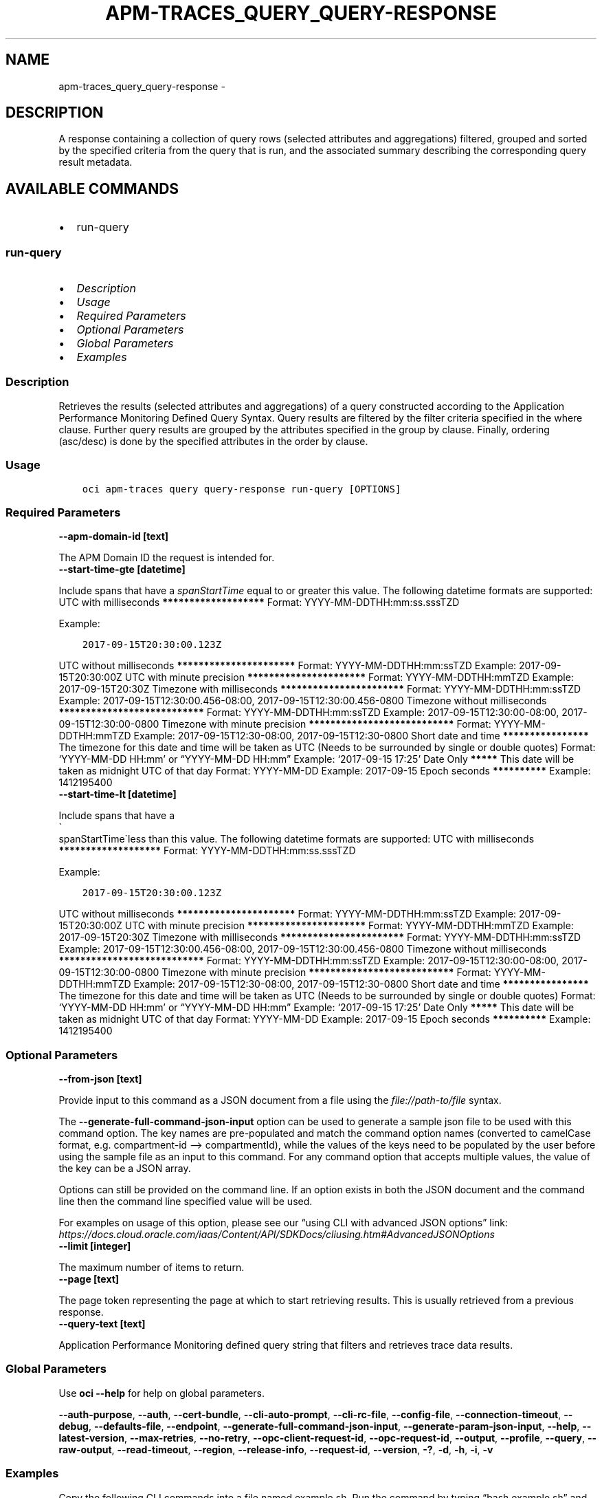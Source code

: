 .\" Man page generated from reStructuredText.
.
.TH "APM-TRACES_QUERY_QUERY-RESPONSE" "1" "Sep 19, 2022" "3.17.0" "OCI CLI Command Reference"
.SH NAME
apm-traces_query_query-response \- 
.
.nr rst2man-indent-level 0
.
.de1 rstReportMargin
\\$1 \\n[an-margin]
level \\n[rst2man-indent-level]
level margin: \\n[rst2man-indent\\n[rst2man-indent-level]]
-
\\n[rst2man-indent0]
\\n[rst2man-indent1]
\\n[rst2man-indent2]
..
.de1 INDENT
.\" .rstReportMargin pre:
. RS \\$1
. nr rst2man-indent\\n[rst2man-indent-level] \\n[an-margin]
. nr rst2man-indent-level +1
.\" .rstReportMargin post:
..
.de UNINDENT
. RE
.\" indent \\n[an-margin]
.\" old: \\n[rst2man-indent\\n[rst2man-indent-level]]
.nr rst2man-indent-level -1
.\" new: \\n[rst2man-indent\\n[rst2man-indent-level]]
.in \\n[rst2man-indent\\n[rst2man-indent-level]]u
..
.SH DESCRIPTION
.sp
A response containing a collection of query rows (selected attributes and aggregations) filtered, grouped and sorted by the specified criteria from the query that is run, and the associated summary describing the corresponding query result metadata.
.SH AVAILABLE COMMANDS
.INDENT 0.0
.IP \(bu 2
run\-query
.UNINDENT
.SS \fBrun\-query\fP
.INDENT 0.0
.IP \(bu 2
\fI\%Description\fP
.IP \(bu 2
\fI\%Usage\fP
.IP \(bu 2
\fI\%Required Parameters\fP
.IP \(bu 2
\fI\%Optional Parameters\fP
.IP \(bu 2
\fI\%Global Parameters\fP
.IP \(bu 2
\fI\%Examples\fP
.UNINDENT
.SS Description
.sp
Retrieves the results (selected attributes and aggregations) of a query constructed according to the Application Performance Monitoring Defined Query Syntax. Query results are filtered by the filter criteria specified in the where clause. Further query results are grouped by the attributes specified in the group by clause.  Finally, ordering (asc/desc) is done by the specified attributes in the order by clause.
.SS Usage
.INDENT 0.0
.INDENT 3.5
.sp
.nf
.ft C
oci apm\-traces query query\-response run\-query [OPTIONS]
.ft P
.fi
.UNINDENT
.UNINDENT
.SS Required Parameters
.INDENT 0.0
.TP
.B \-\-apm\-domain\-id [text]
.UNINDENT
.sp
The APM Domain ID the request is intended for.
.INDENT 0.0
.TP
.B \-\-start\-time\-gte [datetime]
.UNINDENT
.sp
Include spans that have a \fIspanStartTime\fP equal to or greater this value.

The following datetime formats are supported:

UTC with milliseconds
\fB*******************\fP
Format: YYYY\-MM\-DDTHH:mm:ss.sssTZD
.sp
Example:
.INDENT 0.0
.INDENT 3.5
.sp
.nf
.ft C
2017\-09\-15T20:30:00.123Z
.ft P
.fi
.UNINDENT
.UNINDENT
.sp

UTC without milliseconds
\fB**********************\fP
Format: YYYY\-MM\-DDTHH:mm:ssTZD
Example: 2017\-09\-15T20:30:00Z

UTC with minute precision
\fB**********************\fP
Format: YYYY\-MM\-DDTHH:mmTZD
Example: 2017\-09\-15T20:30Z

Timezone with milliseconds
\fB***********************\fP
Format: YYYY\-MM\-DDTHH:mm:ssTZD
Example:
2017\-09\-15T12:30:00.456\-08:00,
2017\-09\-15T12:30:00.456\-0800

Timezone without milliseconds
\fB***************************\fP
Format: YYYY\-MM\-DDTHH:mm:ssTZD
Example:
2017\-09\-15T12:30:00\-08:00,
2017\-09\-15T12:30:00\-0800

Timezone with minute precision
\fB***************************\fP
Format: YYYY\-MM\-DDTHH:mmTZD
Example:
2017\-09\-15T12:30\-08:00,
2017\-09\-15T12:30\-0800

Short date and time
\fB****************\fP
The timezone for this date and time will be taken as UTC (Needs to be surrounded by single or double quotes)
Format: ‘YYYY\-MM\-DD HH:mm’ or “YYYY\-MM\-DD HH:mm”
Example: ‘2017\-09\-15 17:25’

Date Only
\fB*****\fP
This date will be taken as midnight UTC of that day
Format: YYYY\-MM\-DD
Example: 2017\-09\-15

Epoch seconds
\fB**********\fP
Example: 1412195400
.INDENT 0.0
.TP
.B \-\-start\-time\-lt [datetime]
.UNINDENT
.sp
Include spans that have a 
.nf
\(ga
.fi
spanStartTime\(galess than this value.

The following datetime formats are supported:

UTC with milliseconds
\fB*******************\fP
Format: YYYY\-MM\-DDTHH:mm:ss.sssTZD
.sp
Example:
.INDENT 0.0
.INDENT 3.5
.sp
.nf
.ft C
2017\-09\-15T20:30:00.123Z
.ft P
.fi
.UNINDENT
.UNINDENT
.sp

UTC without milliseconds
\fB**********************\fP
Format: YYYY\-MM\-DDTHH:mm:ssTZD
Example: 2017\-09\-15T20:30:00Z

UTC with minute precision
\fB**********************\fP
Format: YYYY\-MM\-DDTHH:mmTZD
Example: 2017\-09\-15T20:30Z

Timezone with milliseconds
\fB***********************\fP
Format: YYYY\-MM\-DDTHH:mm:ssTZD
Example:
2017\-09\-15T12:30:00.456\-08:00,
2017\-09\-15T12:30:00.456\-0800

Timezone without milliseconds
\fB***************************\fP
Format: YYYY\-MM\-DDTHH:mm:ssTZD
Example:
2017\-09\-15T12:30:00\-08:00,
2017\-09\-15T12:30:00\-0800

Timezone with minute precision
\fB***************************\fP
Format: YYYY\-MM\-DDTHH:mmTZD
Example:
2017\-09\-15T12:30\-08:00,
2017\-09\-15T12:30\-0800

Short date and time
\fB****************\fP
The timezone for this date and time will be taken as UTC (Needs to be surrounded by single or double quotes)
Format: ‘YYYY\-MM\-DD HH:mm’ or “YYYY\-MM\-DD HH:mm”
Example: ‘2017\-09\-15 17:25’

Date Only
\fB*****\fP
This date will be taken as midnight UTC of that day
Format: YYYY\-MM\-DD
Example: 2017\-09\-15

Epoch seconds
\fB**********\fP
Example: 1412195400
.SS Optional Parameters
.INDENT 0.0
.TP
.B \-\-from\-json [text]
.UNINDENT
.sp
Provide input to this command as a JSON document from a file using the \fI\%file://path\-to/file\fP syntax.
.sp
The \fB\-\-generate\-full\-command\-json\-input\fP option can be used to generate a sample json file to be used with this command option. The key names are pre\-populated and match the command option names (converted to camelCase format, e.g. compartment\-id –> compartmentId), while the values of the keys need to be populated by the user before using the sample file as an input to this command. For any command option that accepts multiple values, the value of the key can be a JSON array.
.sp
Options can still be provided on the command line. If an option exists in both the JSON document and the command line then the command line specified value will be used.
.sp
For examples on usage of this option, please see our “using CLI with advanced JSON options” link: \fI\%https://docs.cloud.oracle.com/iaas/Content/API/SDKDocs/cliusing.htm#AdvancedJSONOptions\fP
.INDENT 0.0
.TP
.B \-\-limit [integer]
.UNINDENT
.sp
The maximum number of items to return.
.INDENT 0.0
.TP
.B \-\-page [text]
.UNINDENT
.sp
The page token representing the page at which to start retrieving results. This is usually retrieved from a previous response.
.INDENT 0.0
.TP
.B \-\-query\-text [text]
.UNINDENT
.sp
Application Performance Monitoring defined query string that filters and retrieves trace data results.
.SS Global Parameters
.sp
Use \fBoci \-\-help\fP for help on global parameters.
.sp
\fB\-\-auth\-purpose\fP, \fB\-\-auth\fP, \fB\-\-cert\-bundle\fP, \fB\-\-cli\-auto\-prompt\fP, \fB\-\-cli\-rc\-file\fP, \fB\-\-config\-file\fP, \fB\-\-connection\-timeout\fP, \fB\-\-debug\fP, \fB\-\-defaults\-file\fP, \fB\-\-endpoint\fP, \fB\-\-generate\-full\-command\-json\-input\fP, \fB\-\-generate\-param\-json\-input\fP, \fB\-\-help\fP, \fB\-\-latest\-version\fP, \fB\-\-max\-retries\fP, \fB\-\-no\-retry\fP, \fB\-\-opc\-client\-request\-id\fP, \fB\-\-opc\-request\-id\fP, \fB\-\-output\fP, \fB\-\-profile\fP, \fB\-\-query\fP, \fB\-\-raw\-output\fP, \fB\-\-read\-timeout\fP, \fB\-\-region\fP, \fB\-\-release\-info\fP, \fB\-\-request\-id\fP, \fB\-\-version\fP, \fB\-?\fP, \fB\-d\fP, \fB\-h\fP, \fB\-i\fP, \fB\-v\fP
.SS Examples
.sp
Copy the following CLI commands into a file named example.sh. Run the command by typing “bash example.sh” and replacing the example parameters with your own.
.sp
Please note this sample will only work in the POSIX\-compliant bash\-like shell. You need to set up \fI\%the OCI configuration\fP <\fBhttps://docs.oracle.com/en-us/iaas/Content/API/SDKDocs/cliinstall.htm#configfile\fP> and \fI\%appropriate security policies\fP <\fBhttps://docs.oracle.com/en-us/iaas/Content/Identity/Concepts/policygetstarted.htm\fP> before trying the examples.
.INDENT 0.0
.INDENT 3.5
.sp
.nf
.ft C
    export apm_domain_id=<substitute\-value\-of\-apm_domain_id> # https://docs.cloud.oracle.com/en\-us/iaas/tools/oci\-cli/latest/oci_cli_docs/cmdref/apm\-traces/query/query\-response/run\-query.html#cmdoption\-apm\-domain\-id
    export start_time_gte=<substitute\-value\-of\-start_time_gte> # https://docs.cloud.oracle.com/en\-us/iaas/tools/oci\-cli/latest/oci_cli_docs/cmdref/apm\-traces/query/query\-response/run\-query.html#cmdoption\-start\-time\-gte
    export start_time_lt=<substitute\-value\-of\-start_time_lt> # https://docs.cloud.oracle.com/en\-us/iaas/tools/oci\-cli/latest/oci_cli_docs/cmdref/apm\-traces/query/query\-response/run\-query.html#cmdoption\-start\-time\-lt

    oci apm\-traces query query\-response run\-query \-\-apm\-domain\-id $apm_domain_id \-\-start\-time\-gte $start_time_gte \-\-start\-time\-lt $start_time_lt
.ft P
.fi
.UNINDENT
.UNINDENT
.SH AUTHOR
Oracle
.SH COPYRIGHT
2016, 2022, Oracle
.\" Generated by docutils manpage writer.
.
